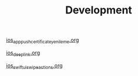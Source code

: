 #+TITLE: Development

[[file:../../news/ios_app_push_certificate_yenileme.org][ios_app_push_certificate_yenileme.org]]

[[file:../../news/ios_deep_link.org][ios_deep_link.org]]

[[file:../../news/ios_swiftui_swipe_actions.org][ios_swiftui_swipe_actions.org]]

